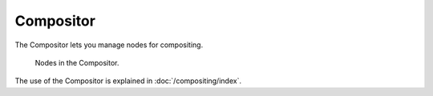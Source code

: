 .. index:: Editors; Compositor

**********
Compositor
**********

The Compositor lets you manage nodes for compositing.

.. figure:: /images/compositing_types_distort_map-uv_example-2.png

   Nodes in the Compositor.

The use of the Compositor is explained in :doc:`/compositing/index`.
